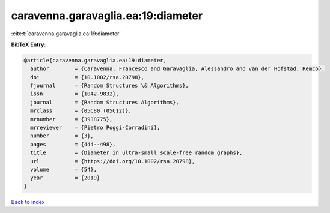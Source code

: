 caravenna.garavaglia.ea:19:diameter
===================================

:cite:t:`caravenna.garavaglia.ea:19:diameter`

**BibTeX Entry:**

.. code-block:: bibtex

   @article{caravenna.garavaglia.ea:19:diameter,
     author        = {Caravenna, Francesco and Garavaglia, Alessandro and van der Hofstad, Remco},
     doi           = {10.1002/rsa.20798},
     fjournal      = {Random Structures \& Algorithms},
     issn          = {1042-9832},
     journal       = {Random Structures Algorithms},
     mrclass       = {05C80 (05C12)},
     mrnumber      = {3938775},
     mrreviewer    = {Pietro Poggi-Corradini},
     number        = {3},
     pages         = {444--498},
     title         = {Diameter in ultra-small scale-free random graphs},
     url           = {https://doi.org/10.1002/rsa.20798},
     volume        = {54},
     year          = {2019}
   }

`Back to index <../By-Cite-Keys.html>`_
